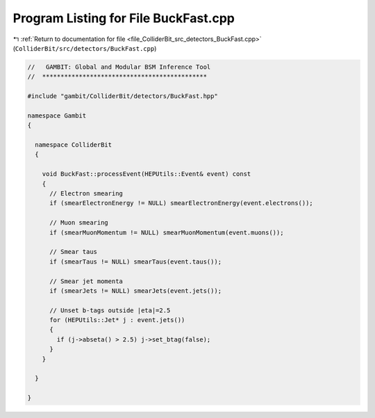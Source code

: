 
.. _program_listing_file_ColliderBit_src_detectors_BuckFast.cpp:

Program Listing for File BuckFast.cpp
=====================================

|exhale_lsh| :ref:`Return to documentation for file <file_ColliderBit_src_detectors_BuckFast.cpp>` (``ColliderBit/src/detectors/BuckFast.cpp``)

.. |exhale_lsh| unicode:: U+021B0 .. UPWARDS ARROW WITH TIP LEFTWARDS

.. code-block:: cpp

   //   GAMBIT: Global and Modular BSM Inference Tool
   //  *********************************************
   
   #include "gambit/ColliderBit/detectors/BuckFast.hpp"
   
   namespace Gambit
   {
   
     namespace ColliderBit
     {
   
       void BuckFast::processEvent(HEPUtils::Event& event) const
       {
         // Electron smearing
         if (smearElectronEnergy != NULL) smearElectronEnergy(event.electrons());
   
         // Muon smearing
         if (smearMuonMomentum != NULL) smearMuonMomentum(event.muons());
   
         // Smear taus
         if (smearTaus != NULL) smearTaus(event.taus());
   
         // Smear jet momenta
         if (smearJets != NULL) smearJets(event.jets());
   
         // Unset b-tags outside |eta|=2.5
         for (HEPUtils::Jet* j : event.jets())
         {
           if (j->abseta() > 2.5) j->set_btag(false);
         }
       }
   
     }
   
   }
